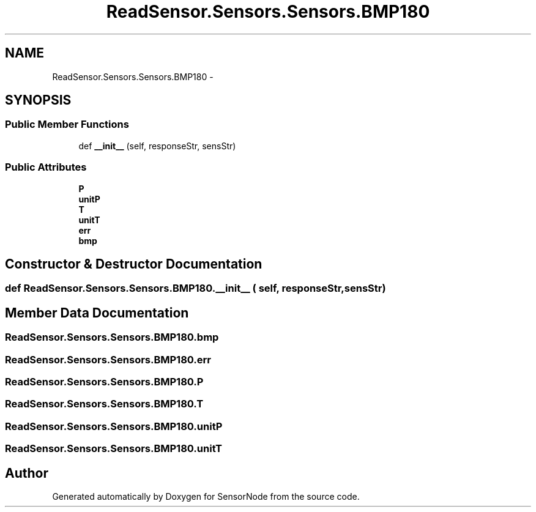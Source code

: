 .TH "ReadSensor.Sensors.Sensors.BMP180" 3 "Mon Apr 3 2017" "Version 0.2" "SensorNode" \" -*- nroff -*-
.ad l
.nh
.SH NAME
ReadSensor.Sensors.Sensors.BMP180 \- 
.SH SYNOPSIS
.br
.PP
.SS "Public Member Functions"

.in +1c
.ti -1c
.RI "def \fB__init__\fP (self, responseStr, sensStr)"
.br
.in -1c
.SS "Public Attributes"

.in +1c
.ti -1c
.RI "\fBP\fP"
.br
.ti -1c
.RI "\fBunitP\fP"
.br
.ti -1c
.RI "\fBT\fP"
.br
.ti -1c
.RI "\fBunitT\fP"
.br
.ti -1c
.RI "\fBerr\fP"
.br
.ti -1c
.RI "\fBbmp\fP"
.br
.in -1c
.SH "Constructor & Destructor Documentation"
.PP 
.SS "def ReadSensor\&.Sensors\&.Sensors\&.BMP180\&.__init__ ( self,  responseStr,  sensStr)"

.SH "Member Data Documentation"
.PP 
.SS "ReadSensor\&.Sensors\&.Sensors\&.BMP180\&.bmp"

.SS "ReadSensor\&.Sensors\&.Sensors\&.BMP180\&.err"

.SS "ReadSensor\&.Sensors\&.Sensors\&.BMP180\&.P"

.SS "ReadSensor\&.Sensors\&.Sensors\&.BMP180\&.T"

.SS "ReadSensor\&.Sensors\&.Sensors\&.BMP180\&.unitP"

.SS "ReadSensor\&.Sensors\&.Sensors\&.BMP180\&.unitT"


.SH "Author"
.PP 
Generated automatically by Doxygen for SensorNode from the source code\&.
